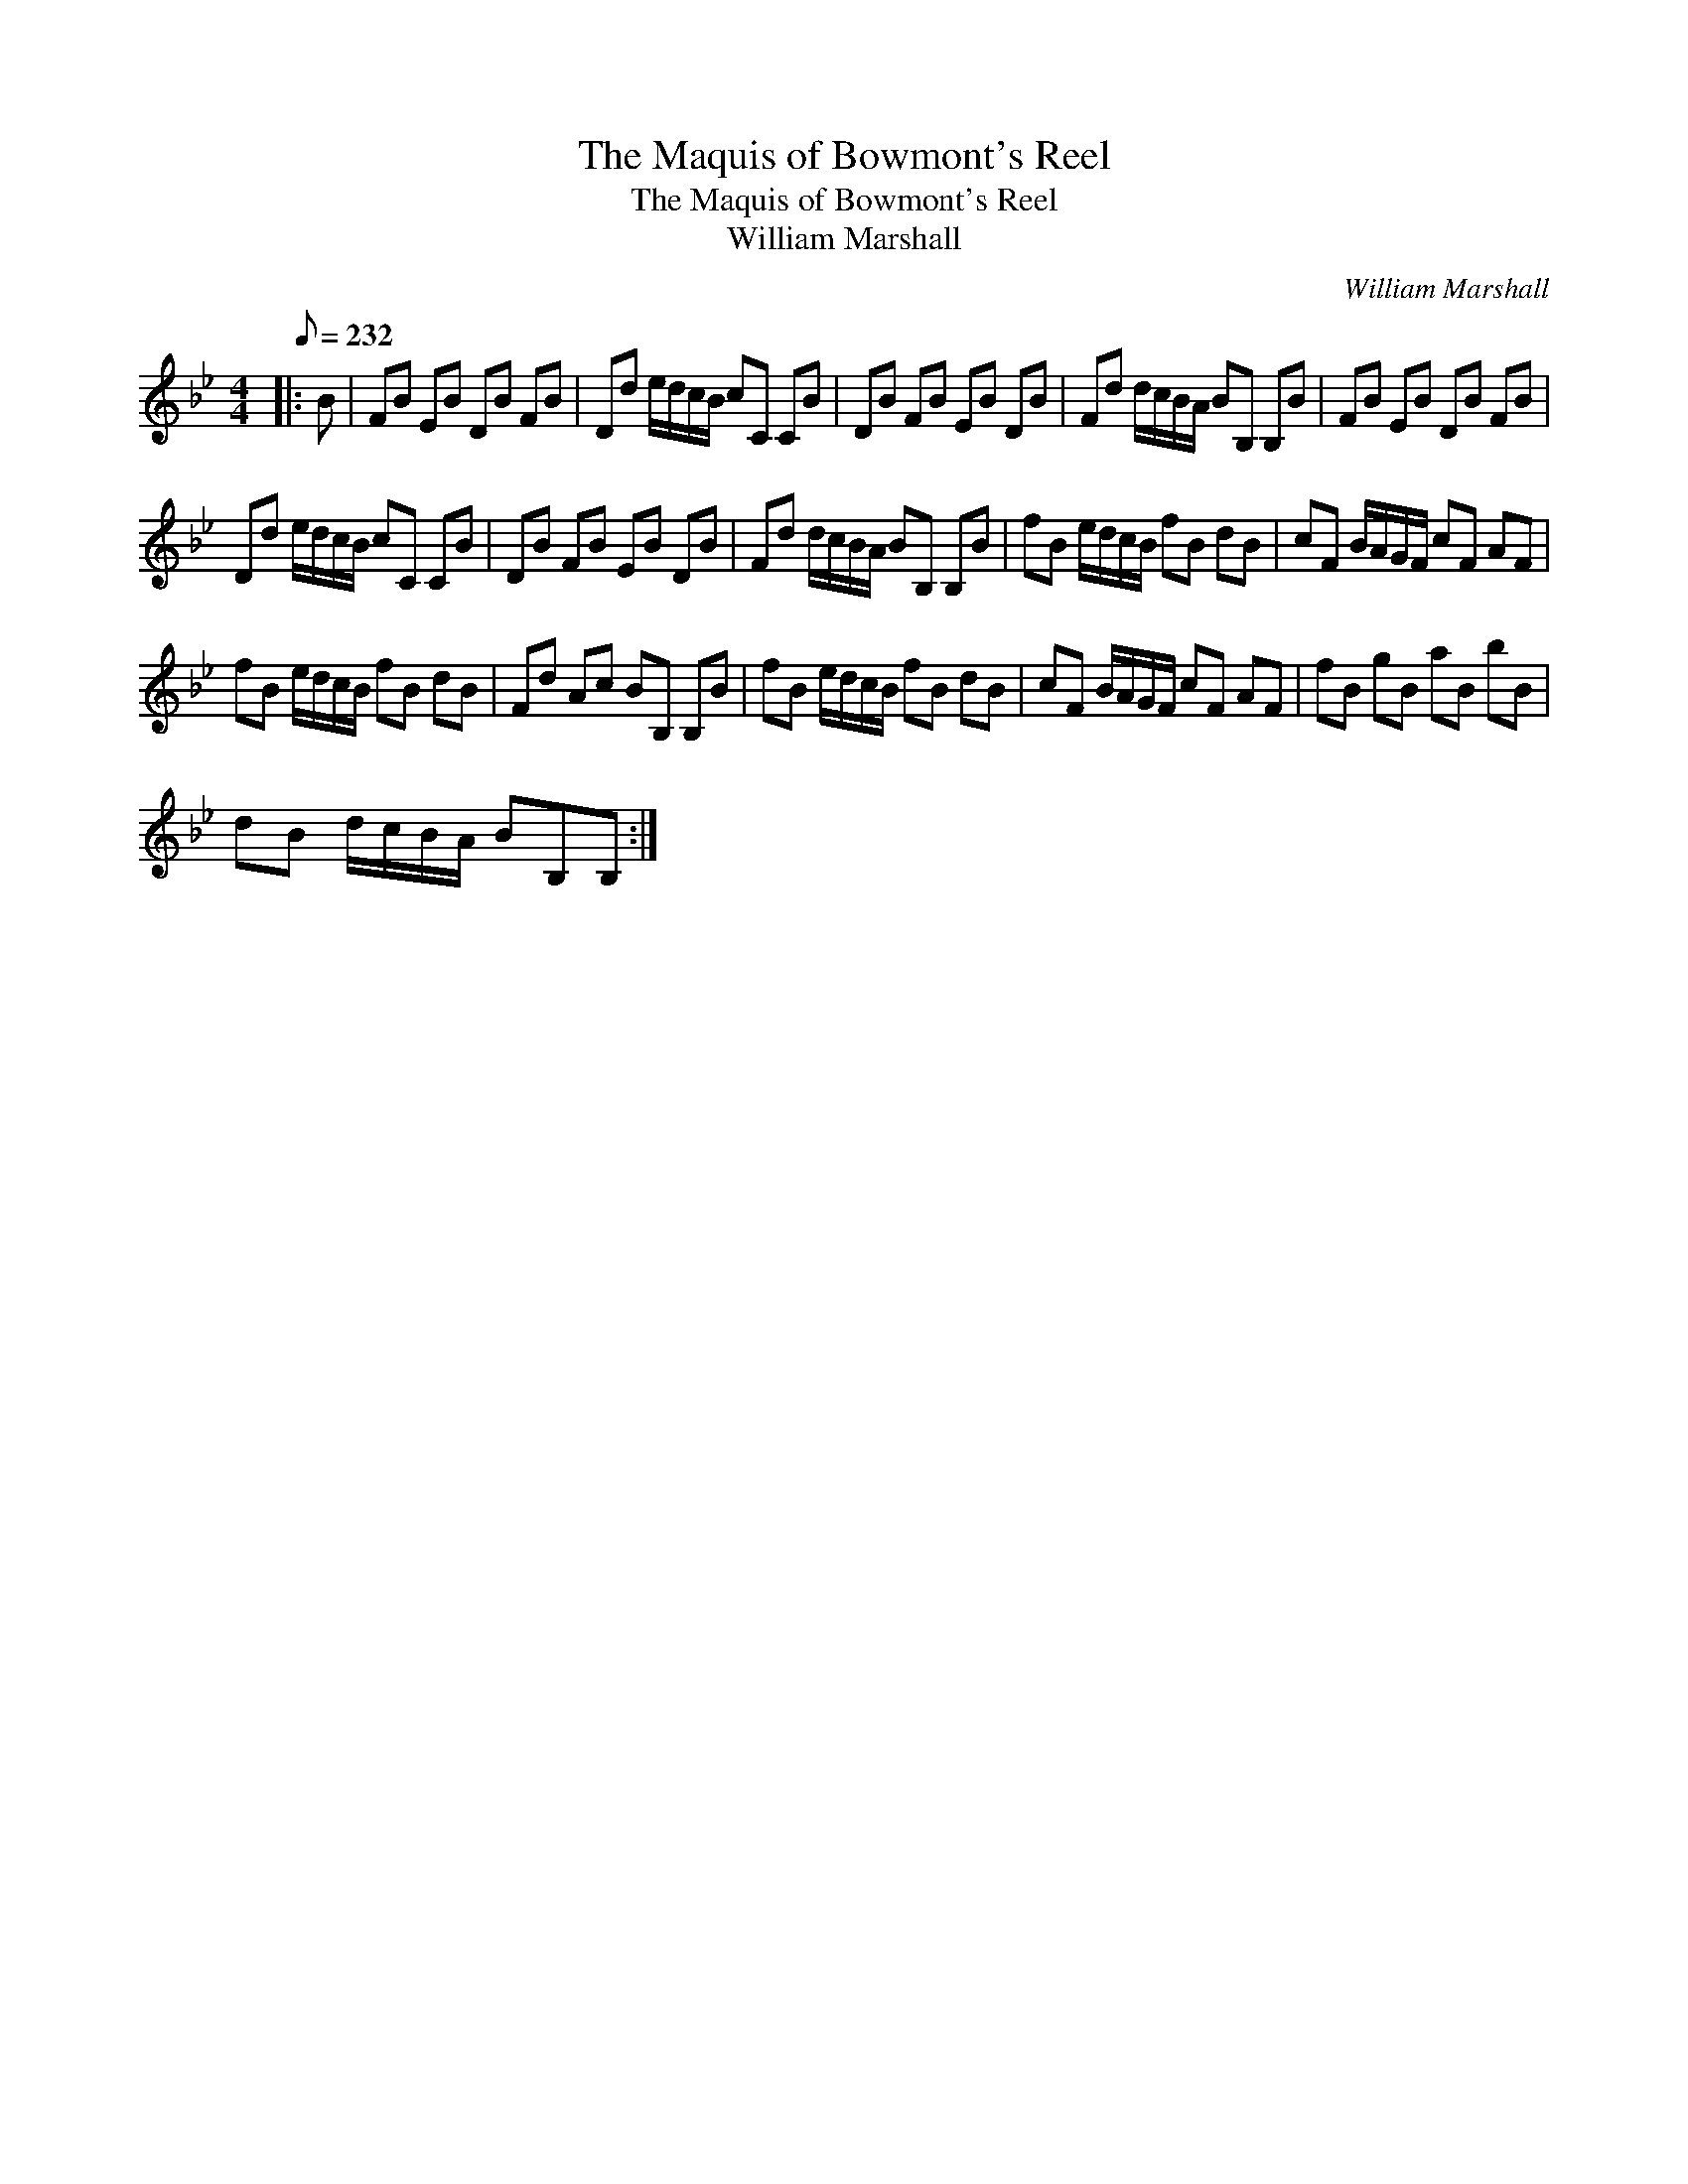X:1
T:The Maquis of Bowmont's Reel
T:The Maquis of Bowmont's Reel
T:William Marshall
C:William Marshall
L:1/8
Q:1/8=232
M:4/4
K:Bb
V:1 treble 
V:1
|: B | FB EB DB FB | Dd e/d/c/B/ cC CB | DB FB EB DB | Fd d/c/B/A/ BB, B,B | FB EB DB FB | %6
 Dd e/d/c/B/ cC CB | DB FB EB DB | Fd d/c/B/A/ BB, B,B | fB e/d/c/B/ fB dB | cF B/A/G/F/ cF AF | %11
 fB e/d/c/B/ fB dB | Fd Ac BB, B,B | fB e/d/c/B/ fB dB | cF B/A/G/F/ cF AF | fB gB aB bB | %16
 dB d/c/B/A/ BB,B, :| %17

